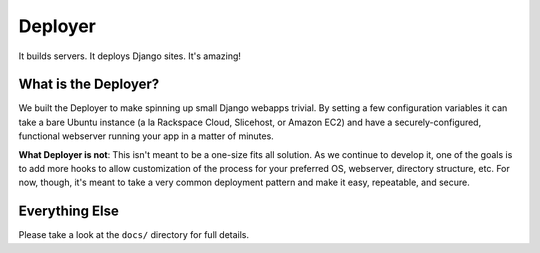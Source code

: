 ========
Deployer
========

It builds servers. It deploys Django sites. It's amazing!

What is the Deployer?
=====================

We built the Deployer to make spinning up small Django
webapps trivial. By setting a few configuration variables it can take a bare
Ubuntu instance (a la Rackspace Cloud, Slicehost, or Amazon EC2) and have a
securely-configured, functional webserver running your app in a matter of
minutes.

**What Deployer is not**: This isn't meant to be a one-size fits all solution.
As we continue to develop it, one of the goals is to add more hooks to allow
customization of the process for your preferred OS, webserver, directory
structure, etc. For now, though, it's meant to take a very common deployment
pattern and make it easy, repeatable, and secure.

Everything Else
===============

Please take a look at the ``docs/`` directory for full details.
